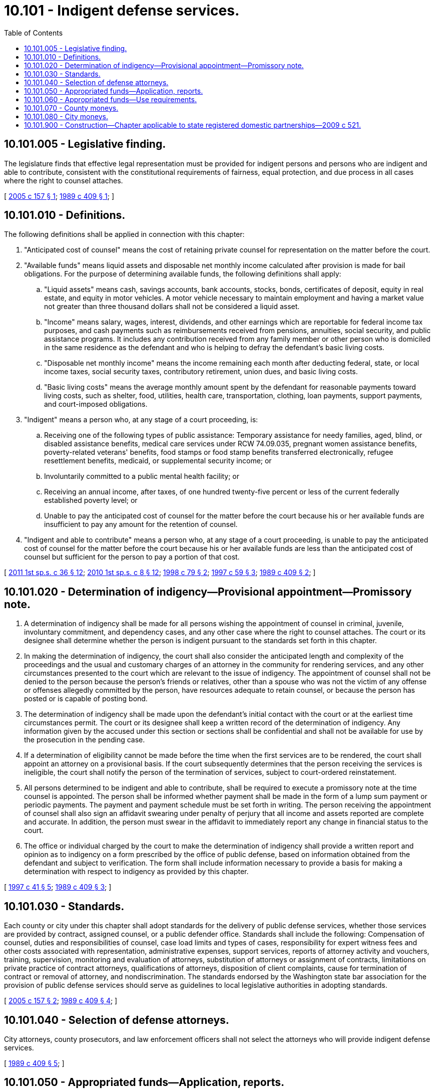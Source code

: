= 10.101 - Indigent defense services.
:toc:

== 10.101.005 - Legislative finding.
The legislature finds that effective legal representation must be provided for indigent persons and persons who are indigent and able to contribute, consistent with the constitutional requirements of fairness, equal protection, and due process in all cases where the right to counsel attaches.

[ http://lawfilesext.leg.wa.gov/biennium/2005-06/Pdf/Bills/Session%20Laws/House/1542-S2.SL.pdf?cite=2005%20c%20157%20§%201[2005 c 157 § 1]; http://leg.wa.gov/CodeReviser/documents/sessionlaw/1989c409.pdf?cite=1989%20c%20409%20§%201[1989 c 409 § 1]; ]

== 10.101.010 - Definitions.
The following definitions shall be applied in connection with this chapter:

. "Anticipated cost of counsel" means the cost of retaining private counsel for representation on the matter before the court.

. "Available funds" means liquid assets and disposable net monthly income calculated after provision is made for bail obligations. For the purpose of determining available funds, the following definitions shall apply:

.. "Liquid assets" means cash, savings accounts, bank accounts, stocks, bonds, certificates of deposit, equity in real estate, and equity in motor vehicles. A motor vehicle necessary to maintain employment and having a market value not greater than three thousand dollars shall not be considered a liquid asset.

.. "Income" means salary, wages, interest, dividends, and other earnings which are reportable for federal income tax purposes, and cash payments such as reimbursements received from pensions, annuities, social security, and public assistance programs. It includes any contribution received from any family member or other person who is domiciled in the same residence as the defendant and who is helping to defray the defendant's basic living costs.

.. "Disposable net monthly income" means the income remaining each month after deducting federal, state, or local income taxes, social security taxes, contributory retirement, union dues, and basic living costs.

.. "Basic living costs" means the average monthly amount spent by the defendant for reasonable payments toward living costs, such as shelter, food, utilities, health care, transportation, clothing, loan payments, support payments, and court-imposed obligations.

. "Indigent" means a person who, at any stage of a court proceeding, is:

.. Receiving one of the following types of public assistance: Temporary assistance for needy families, aged, blind, or disabled assistance benefits, medical care services under RCW 74.09.035, pregnant women assistance benefits, poverty-related veterans' benefits, food stamps or food stamp benefits transferred electronically, refugee resettlement benefits, medicaid, or supplemental security income; or

.. Involuntarily committed to a public mental health facility; or

.. Receiving an annual income, after taxes, of one hundred twenty-five percent or less of the current federally established poverty level; or

.. Unable to pay the anticipated cost of counsel for the matter before the court because his or her available funds are insufficient to pay any amount for the retention of counsel.

. "Indigent and able to contribute" means a person who, at any stage of a court proceeding, is unable to pay the anticipated cost of counsel for the matter before the court because his or her available funds are less than the anticipated cost of counsel but sufficient for the person to pay a portion of that cost.

[ http://lawfilesext.leg.wa.gov/biennium/2011-12/Pdf/Bills/Session%20Laws/House/2082-S.SL.pdf?cite=2011%201st%20sp.s.%20c%2036%20§%2012[2011 1st sp.s. c 36 § 12]; http://lawfilesext.leg.wa.gov/biennium/2009-10/Pdf/Bills/Session%20Laws/House/2782-S2.SL.pdf?cite=2010%201st%20sp.s.%20c%208%20§%2012[2010 1st sp.s. c 8 § 12]; http://lawfilesext.leg.wa.gov/biennium/1997-98/Pdf/Bills/Session%20Laws/House/2692.SL.pdf?cite=1998%20c%2079%20§%202[1998 c 79 § 2]; http://lawfilesext.leg.wa.gov/biennium/1997-98/Pdf/Bills/Session%20Laws/House/1089-S.SL.pdf?cite=1997%20c%2059%20§%203[1997 c 59 § 3]; http://leg.wa.gov/CodeReviser/documents/sessionlaw/1989c409.pdf?cite=1989%20c%20409%20§%202[1989 c 409 § 2]; ]

== 10.101.020 - Determination of indigency—Provisional appointment—Promissory note.
. A determination of indigency shall be made for all persons wishing the appointment of counsel in criminal, juvenile, involuntary commitment, and dependency cases, and any other case where the right to counsel attaches. The court or its designee shall determine whether the person is indigent pursuant to the standards set forth in this chapter.

. In making the determination of indigency, the court shall also consider the anticipated length and complexity of the proceedings and the usual and customary charges of an attorney in the community for rendering services, and any other circumstances presented to the court which are relevant to the issue of indigency. The appointment of counsel shall not be denied to the person because the person's friends or relatives, other than a spouse who was not the victim of any offense or offenses allegedly committed by the person, have resources adequate to retain counsel, or because the person has posted or is capable of posting bond.

. The determination of indigency shall be made upon the defendant's initial contact with the court or at the earliest time circumstances permit. The court or its designee shall keep a written record of the determination of indigency. Any information given by the accused under this section or sections shall be confidential and shall not be available for use by the prosecution in the pending case.

. If a determination of eligibility cannot be made before the time when the first services are to be rendered, the court shall appoint an attorney on a provisional basis. If the court subsequently determines that the person receiving the services is ineligible, the court shall notify the person of the termination of services, subject to court-ordered reinstatement.

. All persons determined to be indigent and able to contribute, shall be required to execute a promissory note at the time counsel is appointed. The person shall be informed whether payment shall be made in the form of a lump sum payment or periodic payments. The payment and payment schedule must be set forth in writing. The person receiving the appointment of counsel shall also sign an affidavit swearing under penalty of perjury that all income and assets reported are complete and accurate. In addition, the person must swear in the affidavit to immediately report any change in financial status to the court.

. The office or individual charged by the court to make the determination of indigency shall provide a written report and opinion as to indigency on a form prescribed by the office of public defense, based on information obtained from the defendant and subject to verification. The form shall include information necessary to provide a basis for making a determination with respect to indigency as provided by this chapter.

[ http://lawfilesext.leg.wa.gov/biennium/1997-98/Pdf/Bills/Session%20Laws/Senate/5426.SL.pdf?cite=1997%20c%2041%20§%205[1997 c 41 § 5]; http://leg.wa.gov/CodeReviser/documents/sessionlaw/1989c409.pdf?cite=1989%20c%20409%20§%203[1989 c 409 § 3]; ]

== 10.101.030 - Standards.
Each county or city under this chapter shall adopt standards for the delivery of public defense services, whether those services are provided by contract, assigned counsel, or a public defender office. Standards shall include the following: Compensation of counsel, duties and responsibilities of counsel, case load limits and types of cases, responsibility for expert witness fees and other costs associated with representation, administrative expenses, support services, reports of attorney activity and vouchers, training, supervision, monitoring and evaluation of attorneys, substitution of attorneys or assignment of contracts, limitations on private practice of contract attorneys, qualifications of attorneys, disposition of client complaints, cause for termination of contract or removal of attorney, and nondiscrimination. The standards endorsed by the Washington state bar association for the provision of public defense services should serve as guidelines to local legislative authorities in adopting standards.

[ http://lawfilesext.leg.wa.gov/biennium/2005-06/Pdf/Bills/Session%20Laws/House/1542-S2.SL.pdf?cite=2005%20c%20157%20§%202[2005 c 157 § 2]; http://leg.wa.gov/CodeReviser/documents/sessionlaw/1989c409.pdf?cite=1989%20c%20409%20§%204[1989 c 409 § 4]; ]

== 10.101.040 - Selection of defense attorneys.
City attorneys, county prosecutors, and law enforcement officers shall not select the attorneys who will provide indigent defense services.

[ http://leg.wa.gov/CodeReviser/documents/sessionlaw/1989c409.pdf?cite=1989%20c%20409%20§%205[1989 c 409 § 5]; ]

== 10.101.050 - Appropriated funds—Application, reports.
The Washington state office of public defense shall disburse appropriated funds to counties and cities for the purpose of improving the quality of public defense services. Counties may apply for up to their pro rata share as set forth in RCW 10.101.060 provided that counties conform to application procedures established by the office of public defense and improve the quality of services for both juveniles and adults. Cities may apply for moneys pursuant to the grant program set forth in RCW 10.101.080. In order to receive funds, each applying county or city must require that attorneys providing public defense services attend training approved by the office of public defense at least once per calendar year. Each applying county or city shall report the expenditure for all public defense services in the previous calendar year, as well as case statistics for that year, including per attorney caseloads, and shall provide a copy of each current public defense contract to the office of public defense with its application. Each individual or organization that contracts to perform public defense services for a county or city shall report to the county or city hours billed for nonpublic defense legal services in the previous calendar year, including number and types of private cases.

[ http://lawfilesext.leg.wa.gov/biennium/2005-06/Pdf/Bills/Session%20Laws/House/1542-S2.SL.pdf?cite=2005%20c%20157%20§%203[2005 c 157 § 3]; ]

== 10.101.060 - Appropriated funds—Use requirements.
. [Empty]
.. Subject to the availability of funds appropriated for this purpose, the office of public defense shall disburse to applying counties that meet the requirements of RCW 10.101.050 designated funds under this chapter on a pro rata basis pursuant to the formula set forth in RCW 10.101.070 and shall disburse to eligible cities, funds pursuant to RCW 10.101.080. Each fiscal year for which it receives state funds under this chapter, a county or city must document to the office of public defense that it is meeting the standards for provision of indigent defense services as endorsed by the Washington state bar association or that the funds received under this chapter have been used to make appreciable demonstrable improvements in the delivery of public defense services, including the following:

... Adoption by ordinance of a legal representation plan that addresses the factors in RCW 10.101.030. The plan must apply to any contract or agency providing indigent defense services for the county or city;

... Requiring attorneys who provide public defense services to attend training under RCW 10.101.050;

... Requiring attorneys who handle the most serious cases to meet specified qualifications as set forth in the Washington state bar association endorsed standards for public defense services or participate in at least one case consultation per case with office of public defense resource attorneys who are so qualified. The most serious cases include all cases of murder in the first or second degree, persistent offender cases, and class A felonies. This subsection (1)(a)(iii) does not apply to cities receiving funds under RCW 10.101.050 through 10.101.080;

... Requiring contracts to address the subject of compensation for extraordinary cases;

.. Identifying funding specifically for the purpose of paying experts (A) for which public defense attorneys may file ex parte motions, or (B) which should be specifically designated within a public defender agency budget;

.. Identifying funding specifically for the purpose of paying investigators (A) for which public defense attorneys may file ex parte motions, and (B) which should be specifically designated within a public defender agency budget.

.. The cost of providing counsel in cases where there is a conflict of interest shall not be borne by the attorney or agency who has the conflict.

. The office of public defense shall determine eligibility of counties and cities to receive state funds under this chapter. If a determination is made that a county or city receiving state funds under this chapter did not substantially comply with this section, the office of public defense shall notify the county or city of the failure to comply and unless the county or city contacts the office of public defense and substantially corrects the deficiencies within ninety days after the date of notice, or some other mutually agreed period of time, the county's or city's eligibility to continue receiving funds under this chapter is terminated. If an applying county or city disagrees with the determination of the office of public defense as to the county's or city's eligibility, the county or city may file an appeal with the advisory committee of the office of public defense within thirty days of the eligibility determination. The decision of the advisory committee is final.

[ http://lawfilesext.leg.wa.gov/biennium/2005-06/Pdf/Bills/Session%20Laws/House/1542-S2.SL.pdf?cite=2005%20c%20157%20§%204[2005 c 157 § 4]; ]

== 10.101.070 - County moneys.
The moneys shall be distributed to each county determined to be eligible to receive moneys by the office of public defense as determined under this section. Ninety percent of the funding appropriated shall be designated as "county moneys" and shall be distributed as follows:

. Six percent of the county moneys appropriated shall be distributed as a base allocation among the eligible counties. A county's base allocation shall be equal to this six percent divided by the total number of eligible counties.

. Ninety-four percent of the county moneys appropriated shall be distributed among the eligible counties as follows:

.. Fifty percent of this amount shall be distributed on a pro rata basis to each eligible county based upon the population of the county as a percentage of the total population of all eligible counties; and

.. Fifty percent of this amount shall be distributed on a pro rata basis to each eligible county based upon the annual number of criminal cases filed in the county superior court as a percentage of the total annual number of criminal cases filed in the superior courts of all eligible counties.

. Under this section:

.. The population of the county is the most recent number determined by the office of financial management;

.. The annual number of criminal cases filed in the county superior court is determined by the most recent annual report of the courts of Washington, as published by the office of the administrator for the courts;

.. Distributions and eligibility for distributions in the 2005-2007 biennium shall be based on 2004 figures for the annual number of criminal cases that are filed as described under (b) of this subsection. Future distributions shall be based on the most recent figures for the annual number of criminal cases that are filed as described under (b) of this subsection.

[ http://lawfilesext.leg.wa.gov/biennium/2005-06/Pdf/Bills/Session%20Laws/House/1542-S2.SL.pdf?cite=2005%20c%20157%20§%205[2005 c 157 § 5]; ]

== 10.101.080 - City moneys.
The moneys under RCW 10.101.050 shall be distributed to each city determined to be eligible under this section by the office of public defense. Ten percent of the funding appropriated shall be designated as "city moneys" and distributed as follows:

. The office of public defense shall administer a grant program to select the cities eligible to receive city moneys. Incorporated cities may apply for grants. Applying cities must conform to the requirements of RCW 10.101.050 and 10.101.060.

. City moneys shall be distributed in a timely manner to accomplish the goals of the grants.

. Criteria for award of grants shall be established by the office of public defense after soliciting input from the association of Washington cities. Award of the grants shall be determined by the office of public defense.

[ http://lawfilesext.leg.wa.gov/biennium/2007-08/Pdf/Bills/Session%20Laws/House/1793.SL.pdf?cite=2007%20c%2059%20§%201[2007 c 59 § 1]; http://lawfilesext.leg.wa.gov/biennium/2005-06/Pdf/Bills/Session%20Laws/House/1542-S2.SL.pdf?cite=2005%20c%20157%20§%206[2005 c 157 § 6]; ]

== 10.101.900 - Construction—Chapter applicable to state registered domestic partnerships—2009 c 521.
For the purposes of this chapter, the terms spouse, marriage, marital, husband, wife, widow, widower, next of kin, and family shall be interpreted as applying equally to state registered domestic partnerships or individuals in state registered domestic partnerships as well as to marital relationships and married persons, and references to dissolution of marriage shall apply equally to state registered domestic partnerships that have been terminated, dissolved, or invalidated, to the extent that such interpretation does not conflict with federal law. Where necessary to implement chapter 521, Laws of 2009, gender-specific terms such as husband and wife used in any statute, rule, or other law shall be construed to be gender neutral, and applicable to individuals in state registered domestic partnerships.

[ http://lawfilesext.leg.wa.gov/biennium/2009-10/Pdf/Bills/Session%20Laws/Senate/5688-S2.SL.pdf?cite=2009%20c%20521%20§%2030[2009 c 521 § 30]; ]


